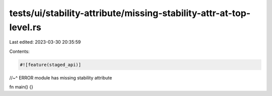 tests/ui/stability-attribute/missing-stability-attr-at-top-level.rs
===================================================================

Last edited: 2023-03-30 20:35:59

Contents:

.. code-block:: rs

    #![feature(staged_api)]
//~^ ERROR module has missing stability attribute

fn main() {}


